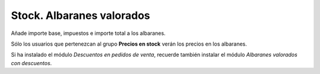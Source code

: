 ==========================
Stock. Albaranes valorados
==========================

Añade importe base, impuestos e importe total a los albaranes.

Sólo los usuarios que pertenezcan al grupo **Precios en stock** verán
los precios en los albaranes.

Si ha instalado el módulo *Descuentos en pedidos de venta*, recuerde
también instalar el módulo *Albaranes valorados con descuentos*.
